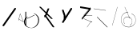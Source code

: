 SplineFontDB: 3.2
FontName: ComputerVision
FullName: ComputerVision
FamilyName: ComputerVision
Weight: Regular
Copyright: Copyright (c) 2023, Simon Thiefes
Version: 001.000
ItalicAngle: 0
UnderlinePosition: -80
UnderlineWidth: 40
Ascent: 692
Descent: 308
InvalidEm: 0
LayerCount: 2
Layer: 0 0 "Hinten" 1
Layer: 1 0 "Vorne" 0
XUID: [1021 694 -516466584 4177015]
FSType: 0
OS2Version: 0
OS2_WeightWidthSlopeOnly: 0
OS2_UseTypoMetrics: 1
CreationTime: 1678365446
ModificationTime: 1696579920
PfmFamily: 17
TTFWeight: 400
TTFWidth: 5
LineGap: 72
VLineGap: 0
OS2TypoAscent: 0
OS2TypoAOffset: 1
OS2TypoDescent: 0
OS2TypoDOffset: 1
OS2TypoLinegap: 72
OS2WinAscent: 0
OS2WinAOffset: 1
OS2WinDescent: 0
OS2WinDOffset: 1
HheadAscent: 0
HheadAOffset: 1
HheadDescent: 0
HheadDOffset: 1
OS2Vendor: 'PfEd'
Lookup: 4 0 1 "liga" { "liga-1"  } ['liga' ('latn' <'dflt' > ) ]
MarkAttachClasses: 1
DEI: 91125
LangName: 1033
Encoding: Custom
UnicodeInterp: none
NameList: AGL For New Fonts
DisplaySize: -48
AntiAlias: 1
FitToEm: 0
BeginPrivate: 0
EndPrivate
BeginChars: 334 15

StartChar: glyph0
Encoding: 319 92 0
Width: 525
VWidth: 0
Flags: HW
LayerCount: 2
Fore
SplineSet
55.04296875 380.502929688 m 2
 44 382.080078125 39.1845703125 373.643554688 50.220703125 372.067382812 c 0
 419.817382812 319.267578125 419.817382812 319.267578125 421.052734375 319.267578125 c 0
 431.111328125 319.267578125 433.116210938 326.4921875 423.463867188 327.87109375 c 2
 55.04296875 380.502929688 l 2
165.745117188 115.083984375 m 2
 161.634765625 119.194335938 149.122070312 117.712890625 149.122070312 113.126953125 c 0
 149.122070312 112.423828125 149.454101562 111.758789062 150.04296875 111.169921875 c 2
 465.833007812 -204.619140625 l 2
 469.944335938 -208.73046875 482.456054688 -207.248046875 482.456054688 -202.662109375 c 0
 482.456054688 -201.958984375 482.125 -201.294921875 481.53515625 -200.705078125 c 2
 165.745117188 115.083984375 l 2
EndSplineSet
EndChar

StartChar: if
Encoding: 320 -1 1
Width: 314
VWidth: 0
Flags: HW
LayerCount: 2
Fore
SplineSet
6.4853515625 -131.423828125 m 2
 -3.7841796875 -141.693359375 -3.7841796875 -158.369140625 6.4853515625 -168.639648438 c 0
 16.755859375 -178.91015625 33.431640625 -178.91015625 43.7021484375 -168.639648438 c 2
 148.96484375 -63.376953125 l 2
 154.099609375 -58.2412109375 156.666992188 -51.5048828125 156.666992188 -44.7685546875 c 2
 156.666992188 309.560546875 l 1
 305.001953125 408.450195312 305.001953125 408.450195312 306.859375 410.307617188 c 0
 317.129882812 420.578125 317.129882812 437.25390625 306.859375 447.524414062 c 0
 297.84375 456.540039062 283.890625 457.641601562 273.668945312 450.826171875 c 0
 113.606445312 344.119140625 113.606445312 344.119140625 111.749023438 342.260742188 c 0
 106.61328125 337.125976562 104.045898438 330.389648438 104.045898438 323.653320312 c 2
 104.045898438 -33.86328125 l 1
 6.4853515625 -131.423828125 l 2
EndSplineSet
Ligature2: "liga-1" i f
EndChar

StartChar: glyph2
Encoding: 321 124 2
Width: 368
VWidth: 0
Flags: HW
LayerCount: 2
Fore
SplineSet
102.555664062 -148.374023438 m 2
 101.774414062 -151.23828125 103.18359375 -154.41796875 105.263671875 -154.41796875 c 0
 106.486328125 -154.41796875 107.53515625 -153.2890625 107.970703125 -151.689453125 c 0
 266.08203125 428.051757812 266.08203125 428.051757812 266.08203125 428.916015625 c 0
 266.08203125 433.678710938 261.653320312 434.984375 260.451171875 430.57421875 c 2
 102.555664062 -148.374023438 l 2
EndSplineSet
EndChar

StartChar: \.alt1
Encoding: 322 -1 3
Width: 316
VWidth: 0
Flags: HW
LayerCount: 2
Fore
SplineSet
288.1171875 104.775390625 m 2
 296.836914062 130.934570312 264.0078125 151.19140625 244.55078125 131.734375 c 0
 241.567382812 128.750976562 239.451171875 125.227539062 238.200195312 121.477539062 c 2
 162.97265625 -104.206054688 l 1
 78.3134765625 276.760742188 l 2
 73.8369140625 296.903320312 48.6748046875 304.280273438 34.0234375 289.62890625 c 0
 27.4208984375 283.026367188 25.0634765625 273.775390625 26.951171875 265.28125 c 2
 132.213867188 -208.403320312 l 2
 137.94921875 -234.211914062 174.495117188 -236.088867188 182.852539062 -211.014648438 c 2
 288.1171875 104.775390625 l 2
EndSplineSet
EndChar

StartChar: glyph4
Encoding: 323 79 4
Width: 470
VWidth: 0
Flags: HW
LayerCount: 2
Fore
SplineSet
328.967773438 219.657226562 m 0
 322.936523438 222.435546875 303.952148438 221.46875 303.952148438 218.389648438 c 0
 303.952148438 217.935546875 304.418945312 217.505859375 305.251953125 217.122070312 c 0
 524.248046875 116.2421875 455.778320312 -156.540039062 288.75 -219.936523438 c 0
 266.237304688 -228.48046875 244.287109375 -232.094726562 225.864257812 -232.094726562 c 0
 215.713867188 -232.094726562 174.448242188 -231.661132812 118.759765625 -201.553710938 c 0
 -5.271484375 -134.497070312 -5.263671875 44.966796875 118.759765625 112.017578125 c 0
 122.293945312 113.927734375 115.953125 116.05078125 106.583984375 116.05078125 c 0
 101.08984375 116.05078125 96.376953125 115.30078125 94.408203125 114.236328125 c 0
 -32.57421875 45.5859375 -32.5791015625 -135.118164062 94.408203125 -203.772460938 c 0
 125.350585938 -220.500976562 169.095703125 -237.942382812 225.864257812 -237.942382812 c 0
 278.888671875 -237.942382812 337.967773438 -222.66015625 389.73828125 -172.8984375 c 0
 496.83203125 -69.9609375 515.430664062 133.763671875 328.967773438 219.657226562 c 0
40.794921875 -150.03125 m 2
 40.794921875 -151.645507812 46.6904296875 -152.955078125 53.9521484375 -152.955078125 c 0
 61.21484375 -152.955078125 67.1103515625 -151.645507812 67.1103515625 -150.03125 c 2
 67.1103515625 271.021484375 l 2
 67.1103515625 272.635742188 61.21484375 273.9453125 53.9521484375 273.9453125 c 0
 46.6904296875 273.9453125 40.794921875 272.635742188 40.794921875 271.021484375 c 2
 40.794921875 -150.03125 l 2
94.5537109375 61.6806640625 m 2
 90.71484375 59.7607421875 97.05859375 57.5712890625 106.583984375 57.5712890625 c 0
 111.948242188 57.5712890625 116.56640625 58.2861328125 118.614257812 59.3095703125 c 2
 329.140625 164.573242188 l 2
 332.979492188 166.493164062 326.635742188 168.682617188 317.110351562 168.682617188 c 0
 311.74609375 168.682617188 307.126953125 167.967773438 305.079101562 166.944335938 c 2
 94.5537109375 61.6806640625 l 2
EndSplineSet
EndChar

StartChar: glyph5
Encoding: 324 169 5
Width: 462
VWidth: 0
Flags: HW
LayerCount: 2
Fore
SplineSet
331.412109375 222.618164062 m 0
 328.08984375 224.14453125 326.693359375 215.685546875 330.01171875 214.16015625 c 0
 549.208984375 113.428710938 465.629882812 -212.505859375 225.543945312 -198.280273438 c 0
 -68.64453125 -180.846679688 -68.64453125 249.205078125 225.543945312 266.637695312 c 0
 228.981445312 266.841796875 228.801757812 275.608398438 225.353515625 275.404296875 c 0
 -75.71484375 257.563476562 -75.71484375 -189.205078125 225.353515625 -207.046875 c 0
 472.84375 -221.7109375 556.051757812 119.384765625 331.412109375 222.618164062 c 0
122.329101562 431.4609375 m 2
 120.32421875 436.139648438 116.043945312 431.037109375 118.043945312 426.37109375 c 2
 275.938476562 57.9501953125 l 2
 277.943359375 53.271484375 282.223632812 58.3740234375 280.223632812 63.0400390625 c 2
 122.329101562 431.4609375 l 2
209.615234375 121.989257812 m 0
 79.19140625 121.989257812 35.2119140625 -27.1298828125 118.954101562 -101.276367188 c 0
 121.989257812 -103.962890625 124.46875 -96.224609375 121.41796875 -93.5244140625 c 0
 41.7099609375 -22.94921875 86.578125 113.217773438 209.615234375 113.217773438 c 0
 342.036132812 113.217773438 406.071289062 -71.0341796875 277.215820312 -145.888671875 c 0
 274.447265625 -147.497070312 275.146484375 -154.41796875 278.081054688 -154.41796875 c 0
 279.140625 -154.41796875 352.677734375 -117.259765625 352.677734375 -29.0380859375 c 0
 352.677734375 48.6181640625 294.169921875 121.989257812 209.615234375 121.989257812 c 0
EndSplineSet
EndChar

StartChar: glyph6
Encoding: 325 47 6
Width: 578
VWidth: 0
Flags: HW
LayerCount: 2
Fore
SplineSet
86.6552734375 -168.638671875 m 0
 98.212890625 -180.1953125 117.452148438 -178.514648438 126.838867188 -165.104492188 c 2
 495.259765625 361.209960938 l 2
 502.443359375 371.471679688 501.454101562 385.73046875 492.29296875 394.892578125 c 0
 480.735351562 406.44921875 461.49609375 404.768554688 452.109375 391.358398438 c 2
 83.6884765625 -134.956054688 l 2
 76.5048828125 -145.21875 77.494140625 -159.477539062 86.6552734375 -168.638671875 c 0
EndSplineSet
EndChar

StartChar: NN
Encoding: 326 -1 7
Width: 619
VWidth: 0
Flags: HW
LayerCount: 2
Fore
SplineSet
85.5205078125 393.97265625 m 2
 70.3076171875 409.186523438 53.7490234375 401.213867188 47.427734375 394.892578125 c 0
 37.458984375 384.922851562 37.166015625 368.91796875 46.55078125 358.595703125 c 0
 573.293945312 -220.8203125 573.293945312 -220.8203125 573.744140625 -221.270507812 c 0
 584.014648438 -231.541015625 600.690429688 -231.541015625 610.959960938 -221.270507812 c 0
 620.744140625 -211.486328125 621.20703125 -195.888671875 612.349609375 -185.553710938 c 0
 295.895507812 183.640625 295.895507812 183.640625 295.170898438 184.365234375 c 0
 288.31640625 191.219726562 278.608398438 193.499023438 269.85546875 191.204101562 c 1
 85.5205078125 393.97265625 l 2
223.930664062 -32.5791015625 m 0
 261.7578125 -32.5791015625 293.053710938 -28.35546875 323.673828125 -13.064453125 c 1
 355.642578125 -45.033203125 l 2
 356.970703125 -46.361328125 368.1953125 -47.400390625 381.827148438 -47.400390625 c 0
 397.348632812 -47.400390625 409.565429688 -46.05859375 408.010742188 -44.50390625 c 2
 355.377929688 8.1279296875 l 2
 354.049804688 9.4560546875 342.825195312 10.4951171875 329.193359375 10.4951171875 c 0
 315.750976562 10.4951171875 304.6484375 9.484375 303.0703125 8.1826171875 c 0
 291.030273438 -1.748046875 262.224609375 -22.158203125 223.930664062 -27.01171875 c 1
 186.344726562 -22.248046875 157.70703125 -2.470703125 144.791992188 8.1826171875 c 0
 15.38671875 114.922851562 34.376953125 268.44921875 124.533203125 363.254882812 c 0
 145.0234375 384.801757812 189.860351562 424.133789062 253.5 436.993164062 c 1
 272.911132812 439.844726562 l 1
 292.25390625 438.38671875 311.08984375 432.53515625 319.760742188 429.516601562 c 0
 349.120117188 419.295898438 379.31640625 401.803710938 408.306640625 375.98828125 c 0
 409.78125 374.674804688 420.935546875 373.65234375 434.45703125 373.65234375 c 0
 450.110351562 373.65234375 462.364257812 375.015625 460.607421875 376.581054688 c 0
 408.012695312 423.416015625 359.231445312 436.79296875 326.80859375 441.62890625 c 0
 314.543945312 443.458984375 297.571289062 445.15234375 273.215820312 445.15234375 c 0
 231.423828125 445.15234375 201.3359375 440.286132812 172.252929688 429.822265625 c 0
 13.9482421875 372.86328125 -81.1748046875 150.836914062 92.544921875 7.5439453125 c 0
 126.313476562 -20.3115234375 161.245117188 -27.42578125 180.73046875 -30.0419921875 c 0
 190.068359375 -31.2958984375 203.961914062 -32.5791015625 223.930664062 -32.5791015625 c 0
EndSplineSet
Ligature2: "liga-1" N N
EndChar

StartChar: \.alt2
Encoding: 327 -1 8
Width: 116
VWidth: 0
Flags: HW
LayerCount: 2
Fore
SplineSet
10.76171875 65.3525390625 m 2
 5.9765625 74.9208984375 -4.96484375 65.1796875 -0.1943359375 55.638671875 c 2
 105.067382812 -154.888671875 l 2
 109.8515625 -164.458007812 120.793945312 -154.715820312 116.0234375 -145.174804688 c 2
 10.76171875 65.3525390625 l 2
EndSplineSet
EndChar

StartChar: glyph9
Encoding: 328 89 9
Width: 789
VWidth: 0
Flags: HW
LayerCount: 2
Fore
SplineSet
244.549804688 -63.376953125 m 0
 256.516601562 -75.34375 276.536132812 -73.025390625 285.485351562 -58.7060546875 c 2
 548.643554688 362.346679688 l 2
 554.9921875 372.50390625 553.751953125 386.064453125 544.924804688 394.892578125 c 0
 532.958007812 406.859375 512.938476562 404.541015625 503.989257812 390.221679688 c 2
 240.830078125 -30.8310546875 l 2
 234.482421875 -40.98828125 235.721679688 -54.548828125 244.549804688 -63.376953125 c 0
289.479492188 60.4951171875 m 2
 289.479492188 37.126953125 317.922851562 25.4130859375 334.397460938 41.8876953125 c 0
 339.533203125 47.0224609375 342.100585938 53.7587890625 342.100585938 60.4951171875 c 2
 342.100585938 165.7578125 l 2
 342.100585938 168.580078125 341.649414062 171.403320312 340.748046875 174.108398438 c 2
 288.116210938 332.00390625 l 2
 281.975585938 350.42578125 258.379882812 356.090820312 244.549804688 342.260742188 c 0
 237.262695312 334.974609375 235.146484375 324.462890625 238.19921875 315.302734375 c 2
 289.479492188 161.463867188 l 1
 289.479492188 60.4951171875 l 2
EndSplineSet
EndChar

StartChar: glyph10
Encoding: 329 90 10
Width: 380
VWidth: 0
Flags: HW
LayerCount: 2
Fore
SplineSet
8.41796875 455.190429688 m 2
 0.62890625 455.190429688 -0.8466796875 435.848632812 -0.8466796875 428.916015625 c 0
 -0.8466796875 414.888671875 2.8193359375 403.41015625 7.431640625 402.641601562 c 2
 283.686523438 356.598632812 l 1
 57.302734375 84.939453125 l 2
 54.0703125 81.060546875 51.783203125 71.572265625 51.783203125 60.4951171875 c 0
 51.783203125 41.8623046875 58.0869140625 29.1845703125 63.80859375 36.05078125 c 2
 326.966796875 351.83984375 l 2
 330.19921875 355.719726562 332.486328125 365.20703125 332.486328125 376.284179688 c 0
 332.486328125 390.311523438 328.819335938 401.790039062 324.20703125 402.559570312 c 2
 8.41796875 455.190429688 l 2
376.345703125 161.37109375 m 2
 380.65234375 161.37109375 380.65234375 170.143554688 376.345703125 170.143554688 c 2
 121.504882812 170.143554688 l 1
 325.962890625 425.715820312 l 2
 329.104492188 429.643554688 324.608398438 436.043945312 321.465820312 432.116210938 c 2
 110.938476562 168.95703125 l 2
 108.76953125 166.24609375 110.225585938 161.37109375 113.1875 161.37109375 c 2
 376.345703125 161.37109375 l 2
113.802734375 64.7607421875 m 2
 110.450195312 66.1015625 109.2265625 57.568359375 112.572265625 56.23046875 c 2
 354.1015625 -40.3818359375 l 1
 323.713867188 -40.3818359375 l 2
 323.038085938 -40.3818359375 322.420898438 -40.80859375 321.955078125 -41.5078125 c 2
 216.690429688 -199.403320312 l 2
 214.903320312 -202.083984375 216.0546875 -207.049804688 218.450195312 -207.049804688 c 0
 219.125976562 -207.049804688 219.743164062 -206.624023438 220.208984375 -205.923828125 c 2
 324.72265625 -49.154296875 l 1
 376.344726562 -49.154296875 l 2
 379.42578125 -49.154296875 379.948242188 -41.6982421875 376.959960938 -40.5029296875 c 2
 113.802734375 64.7607421875 l 2
EndSplineSet
EndChar

StartChar: i?
Encoding: 330 -1 11
Width: 526
VWidth: 0
Flags: HW
LayerCount: 2
Fore
SplineSet
160.037109375 331.290039062 m 2
 158.5546875 341.66796875 155.262695312 336.352539062 155.262695312 323.654296875 c 0
 155.262695312 320.807617188 155.444335938 318.171875 155.751953125 316.018554688 c 2
 208.383789062 -52.404296875 l 2
 208.861328125 -55.74609375 209.643554688 -57.92578125 210.526367188 -57.92578125 c 2
 263.158203125 -57.92578125 l 2
 264.610351562 -57.92578125 265.790039062 -52.0302734375 265.790039062 -44.7685546875 c 0
 265.790039062 -37.505859375 264.610351562 -31.6103515625 263.158203125 -31.6103515625 c 2
 211.880859375 -31.6103515625 l 1
 160.037109375 331.290039062 l 2
476.31640625 271.020507812 m 0
 476.31640625 278.55859375 475.047851562 284.58984375 473.532226562 284.157226562 c 2
 105.110351562 178.893554688 l 2
 104.4453125 178.703125 103.844726562 177.2734375 103.40234375 175.059570312 c 2
 50.771484375 -88.09765625 l 2
 49.119140625 -96.359375 50.3017578125 -110.557617188 52.6318359375 -110.557617188 c 0
 53.3583984375 -110.557617188 54.015625 -109.083984375 54.4921875 -106.702148438 c 2
 106.413085938 152.90625 l 1
 473.836914062 257.884765625 l 2
 475.21875 258.279296875 476.31640625 264.014648438 476.31640625 271.020507812 c 0
EndSplineSet
Ligature2: "liga-1" i ?
EndChar

StartChar: wa
Encoding: 331 -1 12
Width: 579
VWidth: 0
Flags: HW
LayerCount: 2
Fore
SplineSet
104.045898438 -88.7783203125 m 2
 95.607421875 -90.8876953125 97.9931640625 -108.143554688 106.481445312 -106.021484375 c 2
 527.534179688 -0.7578125 l 2
 534.965820312 1.099609375 534.408203125 15.767578125 526.869140625 16.6044921875 c 0
 52.9091796875 69.267578125 52.9091796875 69.267578125 52.6318359375 69.267578125 c 0
 44.3466796875 69.267578125 43.84375 52.6689453125 52.0791015625 51.75390625 c 2
 477.220703125 4.515625 l 1
 104.045898438 -88.7783203125 l 2
477.935546875 268.719726562 m 2
 487.987304688 270.39453125 479.45703125 274.994140625 469.43359375 273.323242188 c 2
 153.643554688 220.69140625 l 2
 143.590820312 219.016601562 152.12109375 214.416992188 162.14453125 216.087890625 c 2
 477.935546875 268.719726562 l 2
250.313476562 8.8173828125 m 2
 246.572265625 3.2060546875 272.272460938 1.3125 276.00390625 6.9091796875 c 0
 381.579101562 165.2734375 381.579101562 165.2734375 381.579101562 165.758789062 c 0
 381.579101562 170.936523438 358.935546875 171.751953125 355.576171875 166.712890625 c 2
 250.313476562 8.8173828125 l 2
EndSplineSet
Ligature2: "liga-1" w a
EndChar

StartChar: glyph13
Encoding: 332 88 13
Width: 471
VWidth: 0
Flags: HW
LayerCount: 2
Fore
SplineSet
393.514648438 53.916015625 m 0
 410.640625 53.916015625 423.186523438 57.9541015625 419.046875 62.09375 c 2
 50.6259765625 430.514648438 l 2
 47.7666015625 433.374023438 37.4130859375 435.495117188 25.09375 435.495117188 c 0
 7.9677734375 435.495117188 -4.578125 431.45703125 -0.4384765625 427.317382812 c 2
 367.982421875 58.896484375 l 2
 370.841796875 56.037109375 381.1953125 53.916015625 393.514648438 53.916015625 c 0
314.436523438 375.623046875 m 2
 315.991210938 379.508789062 303.775390625 382.86328125 288.252929688 382.86328125 c 0
 274.62109375 382.86328125 263.396484375 380.266601562 262.068359375 376.9453125 c 2
 180.208984375 172.30078125 l 1
 166.989257812 171.953125 156.671875 169.154296875 156.671875 165.7578125 c 2
 156.671875 113.126953125 l 2
 156.671875 107.86328125 180.3671875 104.732421875 197.737304688 107.678710938 c 1
 420.241210938 -203.825195312 l 2
 422.439453125 -206.903320312 433.208984375 -209.2421875 446.146484375 -209.2421875 c 0
 462.512695312 -209.2421875 474.93359375 -205.534179688 472.051757812 -201.500976562 c 2
 223.03515625 147.122070312 l 1
 314.436523438 375.623046875 l 2
EndSplineSet
EndChar

StartChar: glyph14
Encoding: 333 65 14
Width: 163
VWidth: 0
Flags: HW
LayerCount: 2
Fore
SplineSet
158.455078125 -47.8984375 m 2
 161.500976562 -49.9296875 165.387695312 -46.7724609375 164.028320312 -43.3740234375 c 2
 58.765625 219.783203125 l 2
 57.4169921875 223.153320312 52.5029296875 222.809570312 51.6259765625 219.302734375 c 2
 11.5654296875 59.0634765625 l 1
 3.779296875 64.2548828125 3.779296875 64.2548828125 2.6416015625 64.2548828125 c 0
 -1.0478515625 64.2548828125 -2.5224609375 59.419921875 0.5595703125 57.365234375 c 2
 9.6298828125 51.318359375 l 1
 -1.1181640625 8.3291015625 -1.1181640625 8.3291015625 -1.1181640625 7.86328125 c 0
 -1.1181640625 3.482421875 5.228515625 2.7099609375 6.2890625 6.9501953125 c 2
 16.2734375 46.888671875 l 1
 158.455078125 -47.8984375 l 2
56.1005859375 206.196289062 m 1
 152.549804688 -34.92578125 l 1
 18.2099609375 54.6337890625 l 1
 56.1005859375 206.196289062 l 1
EndSplineSet
EndChar
EndChars
EndSplineFont
